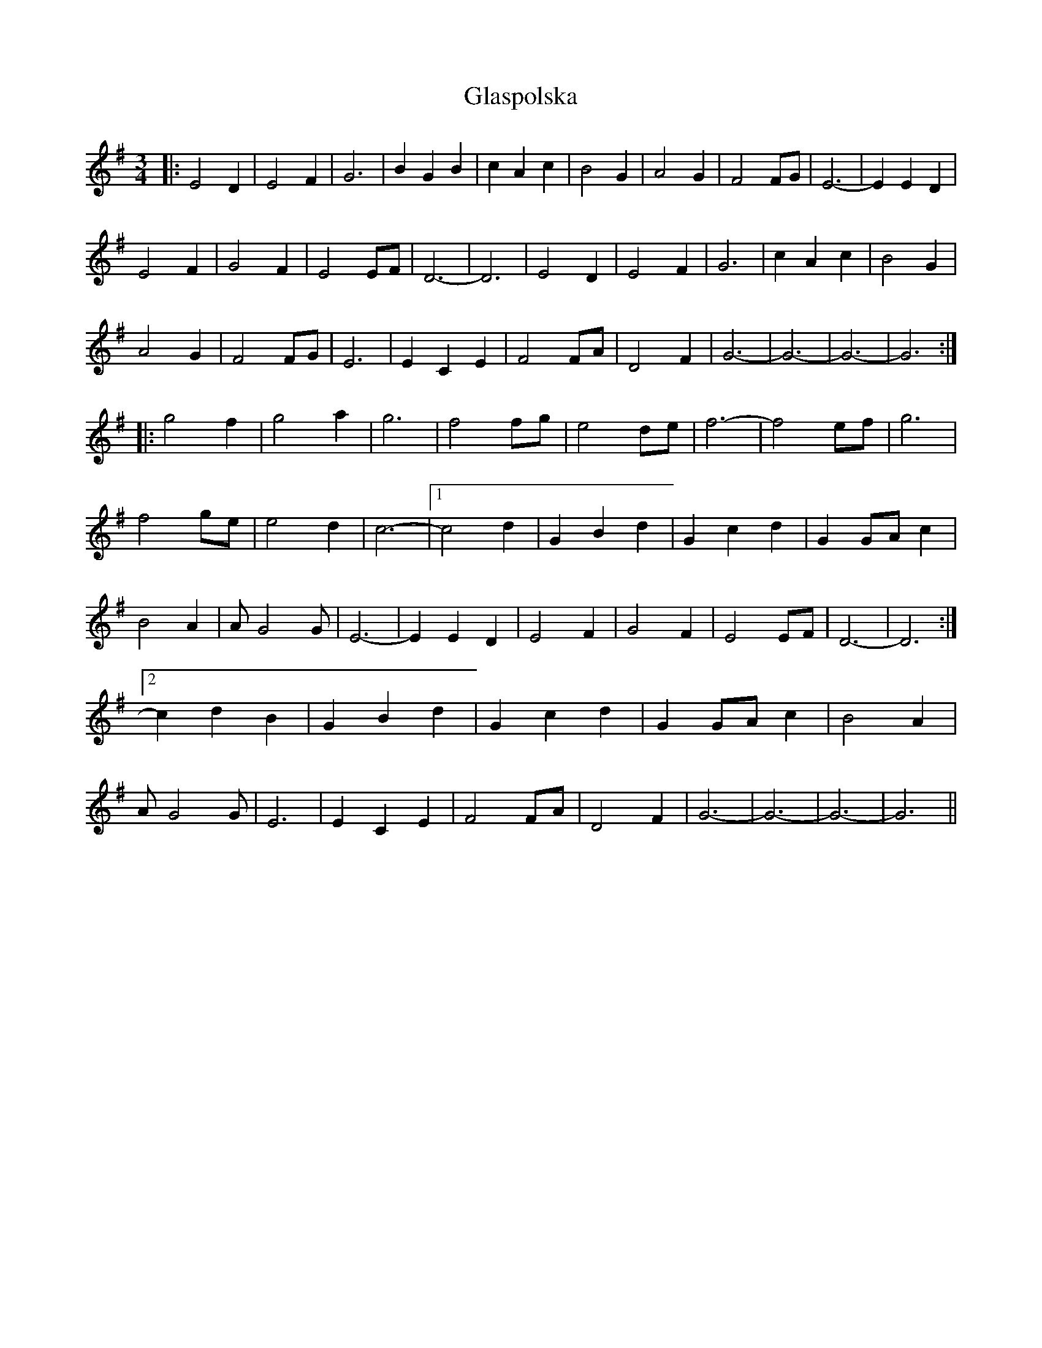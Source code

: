 X: 15381
T: Glaspolska
R: waltz
M: 3/4
K: Eminor
|:E4D2|E4F2|G6|B2G2B2|c2A2c2|B4G2|A4G2|F4FG|E6-|E2E2D2|
E4F2|G4F2|E4EF|D6-|D6|E4D2|E4F2|G6|c2A2c2|B4G2|
A4G2|F4FG|E6|E2C2E2|F4FA|D4F2|G6-|G6-|G6-|G6:|
|:g4f2|g4a2|g6|f4fg|e4de|f6-|f4ef|g6|
f4ge|e4d2|c6-|1 c4d2|G2B2d2|G2c2d2|G2GAc2|
B4A2|AG4G|E6-|E2E2D2|E4F2|G4F2|E4EF|D6-|D6:|
[2c2d2B2|G2B2d2|G2c2d2|G2GAc2|B4A2|
AG4G|E6|E2C2E2|F4FA|D4F2|G6-|G6-|G6-|G6||

